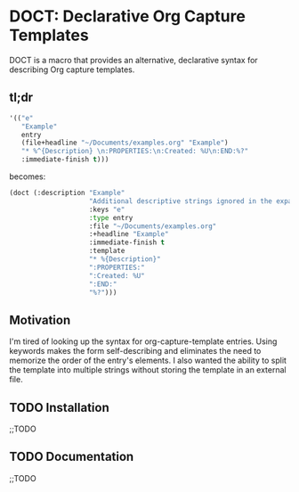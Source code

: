 * DOCT: Declarative Org Capture Templates
DOCT is a macro that provides an alternative, declarative syntax for describing Org capture templates.

** tl;dr
#+begin_src emacs-lisp
'(("e"
   "Example"
   entry
   (file+headline "~/Documents/examples.org" "Example")
   "* %^{Description} \n:PROPERTIES:\n:Created: %U\n:END:%?"
   :immediate-finish t)))
#+end_src

becomes:

#+begin_src emacs-lisp
(doct (:description "Example"
                    "Additional descriptive strings ignored in the expansion."
                    :keys "e"
                    :type entry
                    :file "~/Documents/examples.org"
                    :+headline "Example"
                    :immediate-finish t
                    :template
                    "* %{Description}"
                    ":PROPERTIES:"
                    ":Created: %U"
                    ":END:"
                    "%?")))
#+end_src

** Motivation
I'm tired of looking up the syntax for org-capture-template entries. Using
keywords makes the form self-describing and eliminates the need to memorize the
order of the entry's elements. I also wanted the ability to split the template
into multiple strings without storing the template in an external file.

** TODO Installation
;;TODO
** TODO Documentation
;;TODO
